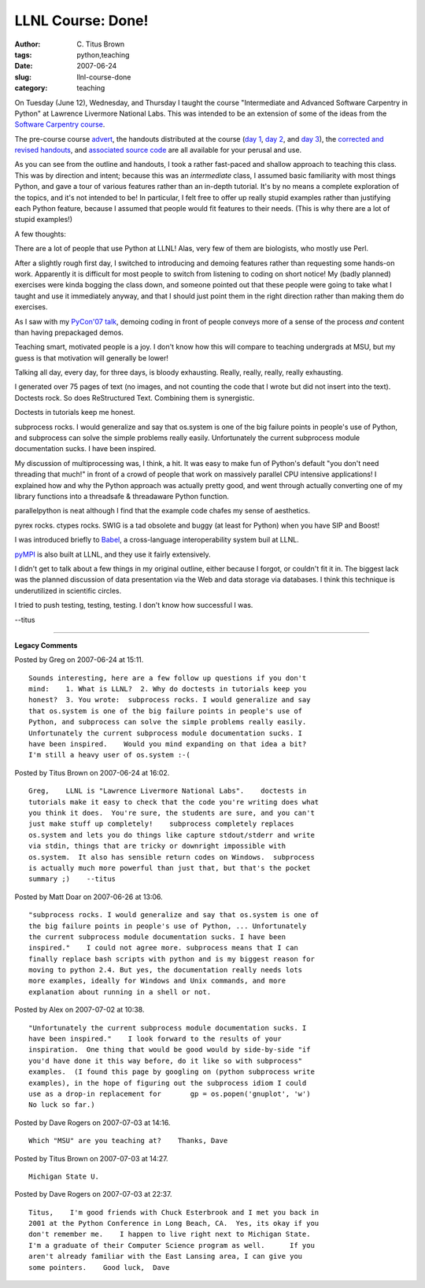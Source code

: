 LLNL Course: Done!
##################

:author: C\. Titus Brown
:tags: python,teaching
:date: 2007-06-24
:slug: llnl-course-done
:category: teaching


On Tuesday (June 12), Wednesday, and Thursday I taught the course
"Intermediate and Advanced Software Carpentry in Python" at Lawrence
Livermore National Labs.  This was intended to be an extension of some
of the ideas from the `Software Carpentry course
<http://www.swc.scipy.org/>`__.

The pre-course course `advert
<http://ivory.idyll.org/blog/apr-07/class-blurb.html>`__, the handouts
distributed at the course (`day 1
<http://teckla.idyll.org/~t/transfer/public/day1.pdf>`__, `day 2
<http://teckla.idyll.org/~t/transfer/public/day2.pdf>`__, and `day 3
<http://teckla.idyll.org/~t/transfer/public/day3.pdf>`__), the
`corrected and revised handouts
<http://ivory.idyll.org/articles/advanced-swc/>`__, and `associated
source code
<http://ivory.idyll.org/articles/advanced-swc/code.tar.gz>`__ are all
available for your perusal and use.

As you can see from the outline and handouts, I took a rather
fast-paced and shallow approach to teaching this class.  This was by
direction and intent; because this was an *intermediate* class, I
assumed basic familiarity with most things Python, and gave a tour of
various features rather than an in-depth tutorial.  It's by no means a
complete exploration of the topics, and it's not intended to be!  In
particular, I felt free to offer up really stupid examples rather than
justifying each Python feature, because I assumed that people would
fit features to their needs.  (This is why there are a lot of stupid
examples!)

A few thoughts:

There are a lot of people that use Python at LLNL!  Alas, very few
of them are biologists, who mostly use Perl.

After a slightly rough first day, I switched to introducing and
demoing features rather than requesting some hands-on work.
Apparently it is difficult for most people to switch from listening
to coding on short notice!  My (badly planned) exercises were kinda
bogging the class down, and someone pointed out that these people
were going to take what I taught and use it immediately anyway, and
that I should just point them in the right direction rather than
making them do exercises.

As I saw with my `PyCon'07 talk
<http://ivory.idyll.org/blog/mar-07/pycon-talk-source>`__, demoing
coding in front of people conveys more of a sense of the process
*and* content than having prepackaged demos.

Teaching smart, motivated people is a joy.  I don't know how this will
compare to teaching undergrads at MSU, but my guess is that motivation
will generally be lower!

Talking all day, every day, for three days, is bloody exhausting.
Really, really, really, really exhausting.

I generated over 75 pages of text (no images, and not counting the
code that I wrote but did not insert into the text).  Doctests
rock.  So does ReStructured Text.  Combining them is synergistic.
  
Doctests in tutorials keep me honest.

subprocess rocks.  I would generalize and say that os.system is one
of the big failure points in people's use of Python, and subprocess
can solve the simple problems really easily.  Unfortunately the
current subprocess module documentation sucks.  I have been
inspired.

My discussion of multiprocessing was, I think, a hit.  It was easy
to make fun of Python's default "you don't need threading that
much!"  in front of a crowd of people that work on massively
parallel CPU intensive applications!  I explained how and why the
Python approach was actually pretty good, and went through actually
converting one of my library functions into a threadsafe &
threadaware Python function.

parallelpython is neat although I find that the example code chafes
my sense of aesthetics.

pyrex rocks.  ctypes rocks.  SWIG is a tad obsolete and buggy (at
least for Python) when you have SIP and Boost!

I was introduced briefly to `Babel
<http://www.llnl.gov/CASC/components/babel.html>`__, a
cross-language interoperability system buil at LLNL.

`pyMPI <http://pympi.sf.net/>`__ is also built at LLNL, and they use it
fairly extensively.

I didn't get to talk about a few things in my original outline,
either because I forgot, or couldn't fit it in.  The biggest lack
was the planned discussion of data presentation via the Web and
data storage via databases.  I think this technique is
underutilized in scientific circles.

I tried to push testing, testing, testing.  I don't know how
successful I was.

--titus


----

**Legacy Comments**


Posted by Greg on 2007-06-24 at 15:11. 

::

   Sounds interesting, here are a few follow up questions if you don't
   mind:    1. What is LLNL?  2. Why do doctests in tutorials keep you
   honest?  3. You wrote:  subprocess rocks. I would generalize and say
   that os.system is one of the big failure points in people's use of
   Python, and subprocess can solve the simple problems really easily.
   Unfortunately the current subprocess module documentation sucks. I
   have been inspired.    Would you mind expanding on that idea a bit?
   I'm still a heavy user of os.system :-(


Posted by Titus Brown on 2007-06-24 at 16:02. 

::

   Greg,    LLNL is "Lawrence Livermore National Labs".    doctests in
   tutorials make it easy to check that the code you're writing does what
   you think it does.  You're sure, the students are sure, and you can't
   just make stuff up completely!    subprocess completely replaces
   os.system and lets you do things like capture stdout/stderr and write
   via stdin, things that are tricky or downright impossible with
   os.system.  It also has sensible return codes on Windows.  subprocess
   is actually much more powerful than just that, but that's the pocket
   summary ;)    --titus


Posted by Matt Doar on 2007-06-26 at 13:06. 

::

   "subprocess rocks. I would generalize and say that os.system is one of
   the big failure points in people's use of Python, ... Unfortunately
   the current subprocess module documentation sucks. I have been
   inspired."    I could not agree more. subprocess means that I can
   finally replace bash scripts with python and is my biggest reason for
   moving to python 2.4. But yes, the documentation really needs lots
   more examples, ideally for Windows and Unix commands, and more
   explanation about running in a shell or not.


Posted by Alex on 2007-07-02 at 10:38. 

::

   "Unfortunately the current subprocess module documentation sucks. I
   have been inspired."    I look forward to the results of your
   inspiration.  One thing that would be good would by side-by-side "if
   you'd have done it this way before, do it like so with subprocess"
   examples.  (I found this page by googling on (python subprocess write
   examples), in the hope of figuring out the subprocess idiom I could
   use as a drop-in replacement for       gp = os.popen('gnuplot', 'w')
   No luck so far.)


Posted by Dave Rogers on 2007-07-03 at 14:16. 

::

   Which "MSU" are you teaching at?    Thanks, Dave


Posted by Titus Brown on 2007-07-03 at 14:27. 

::

   Michigan State U.


Posted by Dave Rogers on 2007-07-03 at 22:37. 

::

   Titus,    I'm good friends with Chuck Esterbrook and I met you back in
   2001 at the Python Conference in Long Beach, CA.  Yes, its okay if you
   don't remember me.    I happen to live right next to Michigan State.
   I'm a graduate of their Computer Science program as well.      If you
   aren't already familiar with the East Lansing area, I can give you
   some pointers.    Good luck,  Dave

